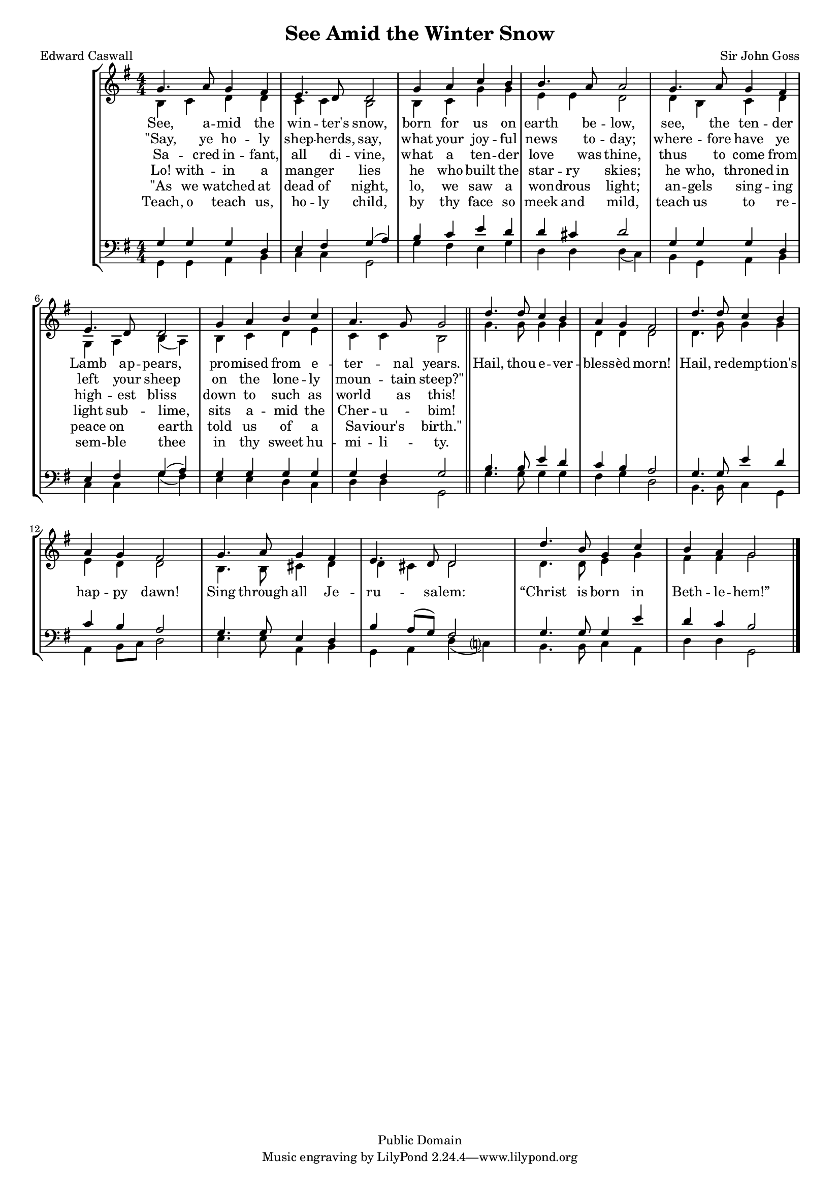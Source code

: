 
\version "2.18.2"
% automatically converted by musicxml2ly from see_amid.mxl
% source: https://www.cpdl.org/wiki/index.php/See_amid_the_winter%27s_snow_(John_Goss)

\header {
  filename = "see_amid.ly"
  enteredby = "Andrew Sims"
  composer = "Sir John Goss"
  poet = "Edward Caswall"
  date = "1871"
  title = "See Amid the Winter Snow"
  %metre = "Adeste Fideles"
  %meter = \metre
  copyright = "Public Domain"
  style = "Hymn"
  mutopiacomposer = \composer
  mutopiapoet=\poet
}

#(set-global-staff-size 16)

\layout {
    \context { \Score
        autoBeaming = ##f
        }
    }
PartPOneVoiceOne =  \relative g' {
    \clef "treble" \key g \major \numericTimeSignature\time 4/4 | % 1
    g4. a8 g4 fis4 | % 2
    e4. d8 d2 | % 3
    g4 a4 c4 b4 | % 4
    b4. a8 a2 | % 5
    g4. a8 g4 fis4 | % 6
    e4. d8 d2 | % 7
    g4 a4 b4 c4 | % 8
    a4. g8 g2 \bar "||"
    | % 9
    d'4. d8 c4 b4 | \barNumberCheck #10
    a4 g4 fis2 | % 11
    d'4. d8 c4 b4 | % 12
    a4 g4 fis2 | % 13
    g4. a8 g4 fis4 | % 14
    e4. d8 d2 | % 15
    d'4. b8 g4 c4 | % 16
    b4 a4 g2 \bar "|."
    }

PartPOneVoiceOneLyricsOne =  \lyricmode { "See," a -- mid the win --
    "ter's" "snow," born for us on earth be -- "low," "see," the ten --
    der Lamb ap -- "pears," pro -- mised from e -- ter -- nal "years."
    "Hail," thou e -- ver -- bless -- "èd" "morn!" "Hail," re -- demp --
    "tion's" hap -- py "dawn!" Sing through all Je -- ru -- sa -- "lem:"
    "“Christ" is born in Beth -- le -- "hem!”" }
PartPOneVoiceOneLyricsThree =  \lyricmode { "\"Say," ye ho -- ly shep --
    "herds," "say," what your joy -- ful news to -- "day;" where -- fore
    have ye left your sheep on the lone -- ly moun -- tain "steep?\""
    \skip4 \skip4 \skip4 \skip4 \skip4 \skip4 \skip4 \skip4 \skip4
    \skip4 \skip4 \skip4 \skip4 \skip4 \skip4 \skip4 \skip4 \skip4
    \skip4 \skip4 \skip4 \skip4 \skip4 \skip4 \skip4 \skip4 \skip4
    \skip4 }
PartPOneVoiceOneLyricsFive =  \lyricmode { Sa -- cred in -- "fant," all
    di -- "vine," what a ten -- der love was "thine," thus to come from
    high -- est bliss down to such as world as "this!" \skip4 \skip4
    \skip4 \skip4 \skip4 \skip4 \skip4 \skip4 \skip4 \skip4 \skip4
    \skip4 \skip4 \skip4 \skip4 \skip4 \skip4 \skip4 \skip4 \skip4
    \skip4 \skip4 \skip4 \skip4 \skip4 \skip4 \skip4 \skip4 }
PartPOneVoiceTwo =  \relative b {
    \clef "treble" \key g \major \numericTimeSignature\time 4/4 | % 1
    b4 c4 d4 d4 | % 2
    c4 c4 b2 | % 3
    b4 c4 g'4 g4 | % 4
    e4 e4 d2 | % 5
    d4 b4 c4 d4 | % 6
    g,4 a4 b4 ( a4 ) | % 7
    b4 c4 d4 e4 | % 8
    c4 c4 b2 \bar "||"
    | % 9
    g'4. g8 g4 g4 | \barNumberCheck #10
    d4 d4 d2 | % 11
    d4. g8 g4 g4 | % 12
    e4 d4 d2 | % 13
    b4. b8 cis4 d4 | % 14
    d4 cis4 d2 | % 15
    d4. d8 e4 g4 | % 16
    fis4 fis4 g2 \bar "|."
    }

PartPOneVoiceTwoLyricsTwo =  \lyricmode { "Lo!" with -- in a man -- ger
    lies he who built the star -- ry "skies;" he "who," throned in light
    sub -- "lime," sits a -- mid the Cher -- u -- "bim!" \skip4 \skip4
    \skip4 \skip4 \skip4 \skip4 \skip4 \skip4 \skip4 \skip4 \skip4
    \skip4 \skip4 \skip4 \skip4 \skip4 \skip4 \skip4 \skip4 \skip4
    \skip4 \skip4 \skip4 \skip4 \skip4 \skip4 \skip4 \skip4 }
PartPOneVoiceTwoLyricsFour =  \lyricmode { "\"As" we watched at dead of
    "night," "lo," we saw a won -- drous "light;" an -- gels sing -- ing
    peace on earth told us of a Sa -- "viour's" "birth.\"" \skip4 \skip4
    \skip4 \skip4 \skip4 \skip4 \skip4 \skip4 \skip4 \skip4 \skip4
    \skip4 \skip4 \skip4 \skip4 \skip4 \skip4 \skip4 \skip4 \skip4
    \skip4 \skip4 \skip4 \skip4 \skip4 \skip4 \skip4 \skip4 }
PartPOneVoiceTwoLyricsSix =  \lyricmode { " Teach," o teach "us," ho --
    ly "child," by thy face so meek and "mild," teach us to re -- sem --
    ble thee in thy sweet hu -- mi -- li -- "ty." \skip4 \skip4 \skip4
    \skip4 \skip4 \skip4 \skip4 \skip4 \skip4 \skip4 \skip4 \skip4
    \skip4 \skip4 \skip4 \skip4 \skip4 \skip4 \skip4 \skip4 \skip4
    \skip4 \skip4 \skip4 \skip4 \skip4 \skip4 \skip4 }
PartPTwoVoiceOne =  \relative g {
    \clef "bass" \key g \major \numericTimeSignature\time 4/4 | % 1
    g4 g4 g4 d4 | % 2
    e4 fis4 g4 ( a4 ) | % 3
    b4 c4 e4 d4 | % 4
    d4 cis4 d2 | % 5
    g,4 g4 g4 d4 | % 6
    e4 fis4 g4 ( a4 ) | % 7
    g4 g4 g4 g4 | % 8
    g4 fis4 g2 \bar "||"
    | % 9
    b4. b8 e4 d4 | \barNumberCheck #10
    c4 b4 a2 | % 11
    g4. g8 e'4 d4 | % 12
    c4 b4 a2 | % 13
    g4. g8 e4 d4 | % 13
    b'4 a8 ( [ g8 ) ] fis2
    | % 15
    g4. g8 g4 e'4 | % 16
    d4 c4 b2 \bar "|."
    }

PartPTwoVoiceTwo =  \relative g, {
    \clef "bass" \key g \major \numericTimeSignature\time 4/4 | % 1
    g4 g4 a4 b4 | % 2
    c4 c4 g2 | % 3
    g'4 fis4 e4 g4 | % 4
    d4 d4 d4 ( c4 ) | % 5
    b4 g4 a4 b4 | % 6
    c4 c4 g'4 ( fis4 ) | % 7
    e4 e4 d4 c4 | % 8
    d4 d4 g,2 \bar "||"
    | % 9
    g'4. g8 g4 g4 | \barNumberCheck #10
    fis4 g4 d2 | % 11
    b4. b8 c4 g4 | % 12
    a4 b8 [ c8 ] d2 | % 13
    e4. e8 a,4 b4 | % 14
    g4 a4 d4 ( c ?4 ) | % 15
    b4. b8 c4 a4 | % 16
    d4 d4 g,2 \bar "|."
    }


% The score definition
\score {
    <<
        \new StaffGroup <<
            \new Staff <<
                \set Staff.instrumentName = " "
                \set Staff.shortInstrumentName = " "
                \context Staff <<
                    \context Voice = "PartPOneVoiceOne" { \voiceOne \PartPOneVoiceOne }
                    \new Lyrics \lyricsto "PartPOneVoiceOne" \PartPOneVoiceOneLyricsOne
                    \new Lyrics \lyricsto "PartPOneVoiceOne" \PartPOneVoiceOneLyricsThree
                    \new Lyrics \lyricsto "PartPOneVoiceOne" \PartPOneVoiceOneLyricsFive
                    \context Voice = "PartPOneVoiceTwo" { \voiceTwo \PartPOneVoiceTwo }
                    \new Lyrics \lyricsto "PartPOneVoiceTwo" \PartPOneVoiceTwoLyricsTwo
                    \new Lyrics \lyricsto "PartPOneVoiceTwo" \PartPOneVoiceTwoLyricsFour
                    \new Lyrics \lyricsto "PartPOneVoiceTwo" \PartPOneVoiceTwoLyricsSix
                    >>
                >>
            \new Staff <<
                \context Staff <<
                    \context Voice = "PartPTwoVoiceOne" { \voiceOne \PartPTwoVoiceOne }
                    \context Voice = "PartPTwoVoiceTwo" { \voiceTwo \PartPTwoVoiceTwo }
                    >>
                >>

            >>

        >>
    \layout {}
    % To create MIDI output, uncomment the following line:
    %  \midi {}
    }

